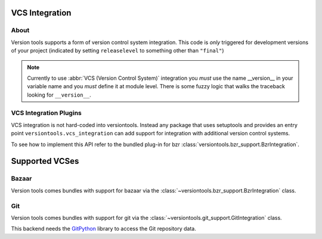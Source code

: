 VCS Integration
***************

About
=====

Version tools supports a form of version control system integration.
This code is *only* triggered for development versions of your project
(indicated by setting ``releaselevel`` to something other than ``"final"``)

.. note::
    Currently to use :abbr:`VCS (Version Control System)` integration you
    *must* use the name __version__ in your variable name and you *must* define
    it at module level.  There is some fuzzy logic that walks the traceback
    looking for ``__version__``.


VCS Integration Plugins
=======================

VCS integration is not hard-coded into versiontools. Instead any package that
uses setuptools and provides an entry point ``versiontools.vcs_integration``
can add support for integration with additional version control systems.

To see how to implement this API refer to the bundled plug-in for bzr
:class:`versiontools.bzr_support.BzrIntegration`.


Supported VCSes
***************

Bazaar
======

Version tools comes bundles with support for bazaar via the
:class:`~versiontools.bzr_support.BzrIntegration` class.

Git
===

Version tools comes bundles with support for git via the
:class:`~versiontools.git_support.GitIntegration` class.

This backend needs the `GitPython <http://pypi.python.org/pypi/GitPython>`_
library to access the Git repository data.
